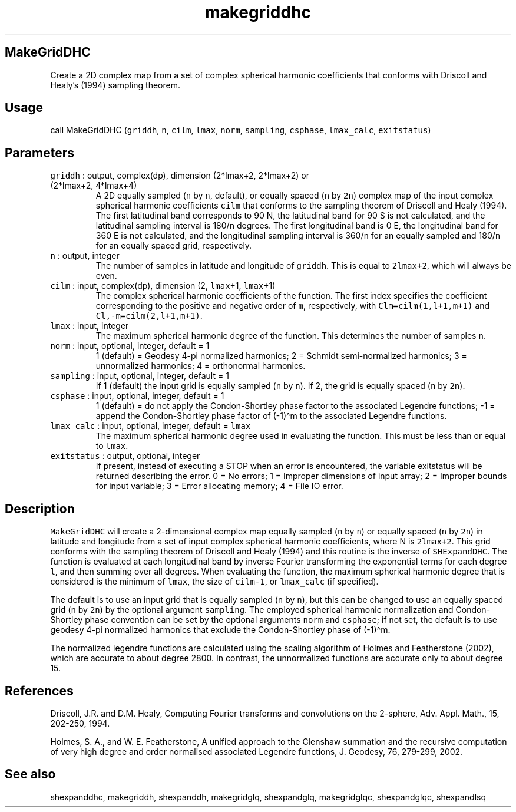 .\" Automatically generated by Pandoc 2.7.3
.\"
.TH "makegriddhc" "1" "2019-09-17" "Fortran 95" "SHTOOLS 4.5"
.hy
.SH MakeGridDHC
.PP
Create a 2D complex map from a set of complex spherical harmonic
coefficients that conforms with Driscoll and Healy\[cq]s (1994) sampling
theorem.
.SH Usage
.PP
call MakeGridDHC (\f[C]griddh\f[R], \f[C]n\f[R], \f[C]cilm\f[R],
\f[C]lmax\f[R], \f[C]norm\f[R], \f[C]sampling\f[R], \f[C]csphase\f[R],
\f[C]lmax_calc\f[R], \f[C]exitstatus\f[R])
.SH Parameters
.TP
.B \f[C]griddh\f[R] : output, complex(dp), dimension (2*lmax+2, 2*lmax+2) or (2*lmax+2, 4*lmax+4)
A 2D equally sampled (\f[C]n\f[R] by \f[C]n\f[R], default), or equally
spaced (\f[C]n\f[R] by \f[C]2n\f[R]) complex map of the input complex
spherical harmonic coefficients \f[C]cilm\f[R] that conforms to the
sampling theorem of Driscoll and Healy (1994).
The first latitudinal band corresponds to 90 N, the latitudinal band for
90 S is not calculated, and the latitudinal sampling interval is
180/\f[C]n\f[R] degrees.
The first longitudinal band is 0 E, the longitudinal band for 360 E is
not calculated, and the longitudinal sampling interval is
360/\f[C]n\f[R] for an equally sampled and 180/\f[C]n\f[R] for an
equally spaced grid, respectively.
.TP
.B \f[C]n\f[R] : output, integer
The number of samples in latitude and longitude of \f[C]griddh\f[R].
This is equal to \f[C]2lmax+2\f[R], which will always be even.
.TP
.B \f[C]cilm\f[R] : input, complex(dp), dimension (2, \f[C]lmax\f[R]+1, \f[C]lmax\f[R]+1)
The complex spherical harmonic coefficients of the function.
The first index specifies the coefficient corresponding to the positive
and negative order of \f[C]m\f[R], respectively, with
\f[C]Clm=cilm(1,l+1,m+1)\f[R] and \f[C]Cl,-m=cilm(2,l+1,m+1)\f[R].
.TP
.B \f[C]lmax\f[R] : input, integer
The maximum spherical harmonic degree of the function.
This determines the number of samples \f[C]n\f[R].
.TP
.B \f[C]norm\f[R] : input, optional, integer, default = 1
1 (default) = Geodesy 4-pi normalized harmonics; 2 = Schmidt
semi-normalized harmonics; 3 = unnormalized harmonics; 4 = orthonormal
harmonics.
.TP
.B \f[C]sampling\f[R] : input, optional, integer, default = 1
If 1 (default) the input grid is equally sampled (\f[C]n\f[R] by
\f[C]n\f[R]).
If 2, the grid is equally spaced (\f[C]n\f[R] by \f[C]2n\f[R]).
.TP
.B \f[C]csphase\f[R] : input, optional, integer, default = 1
1 (default) = do not apply the Condon-Shortley phase factor to the
associated Legendre functions; -1 = append the Condon-Shortley phase
factor of (-1)\[ha]m to the associated Legendre functions.
.TP
.B \f[C]lmax_calc\f[R] : input, optional, integer, default = \f[C]lmax\f[R]
The maximum spherical harmonic degree used in evaluating the function.
This must be less than or equal to \f[C]lmax\f[R].
.TP
.B \f[C]exitstatus\f[R] : output, optional, integer
If present, instead of executing a STOP when an error is encountered,
the variable exitstatus will be returned describing the error.
0 = No errors; 1 = Improper dimensions of input array; 2 = Improper
bounds for input variable; 3 = Error allocating memory; 4 = File IO
error.
.SH Description
.PP
\f[C]MakeGridDHC\f[R] will create a 2-dimensional complex map equally
sampled (\f[C]n\f[R] by \f[C]n\f[R]) or equally spaced (\f[C]n\f[R] by
\f[C]2n\f[R]) in latitude and longitude from a set of input complex
spherical harmonic coefficients, where N is \f[C]2lmax+2\f[R].
This grid conforms with the sampling theorem of Driscoll and Healy
(1994) and this routine is the inverse of \f[C]SHExpandDHC\f[R].
The function is evaluated at each longitudinal band by inverse Fourier
transforming the exponential terms for each degree \f[C]l\f[R], and then
summing over all degrees.
When evaluating the function, the maximum spherical harmonic degree that
is considered is the minimum of \f[C]lmax\f[R], the size of
\f[C]cilm-1\f[R], or \f[C]lmax_calc\f[R] (if specified).
.PP
The default is to use an input grid that is equally sampled (\f[C]n\f[R]
by \f[C]n\f[R]), but this can be changed to use an equally spaced grid
(\f[C]n\f[R] by \f[C]2n\f[R]) by the optional argument
\f[C]sampling\f[R].
The employed spherical harmonic normalization and Condon-Shortley phase
convention can be set by the optional arguments \f[C]norm\f[R] and
\f[C]csphase\f[R]; if not set, the default is to use geodesy 4-pi
normalized harmonics that exclude the Condon-Shortley phase of
(-1)\[ha]m.
.PP
The normalized legendre functions are calculated using the scaling
algorithm of Holmes and Featherstone (2002), which are accurate to about
degree 2800.
In contrast, the unnormalized functions are accurate only to about
degree 15.
.SH References
.PP
Driscoll, J.R.
and D.M.
Healy, Computing Fourier transforms and convolutions on the 2-sphere,
Adv.
Appl.
Math., 15, 202-250, 1994.
.PP
Holmes, S.
A., and W.
E.
Featherstone, A unified approach to the Clenshaw summation and the
recursive computation of very high degree and order normalised
associated Legendre functions, J.
Geodesy, 76, 279-299, 2002.
.SH See also
.PP
shexpanddhc, makegriddh, shexpanddh, makegridglq, shexpandglq,
makegridglqc, shexpandglqc, shexpandlsq

